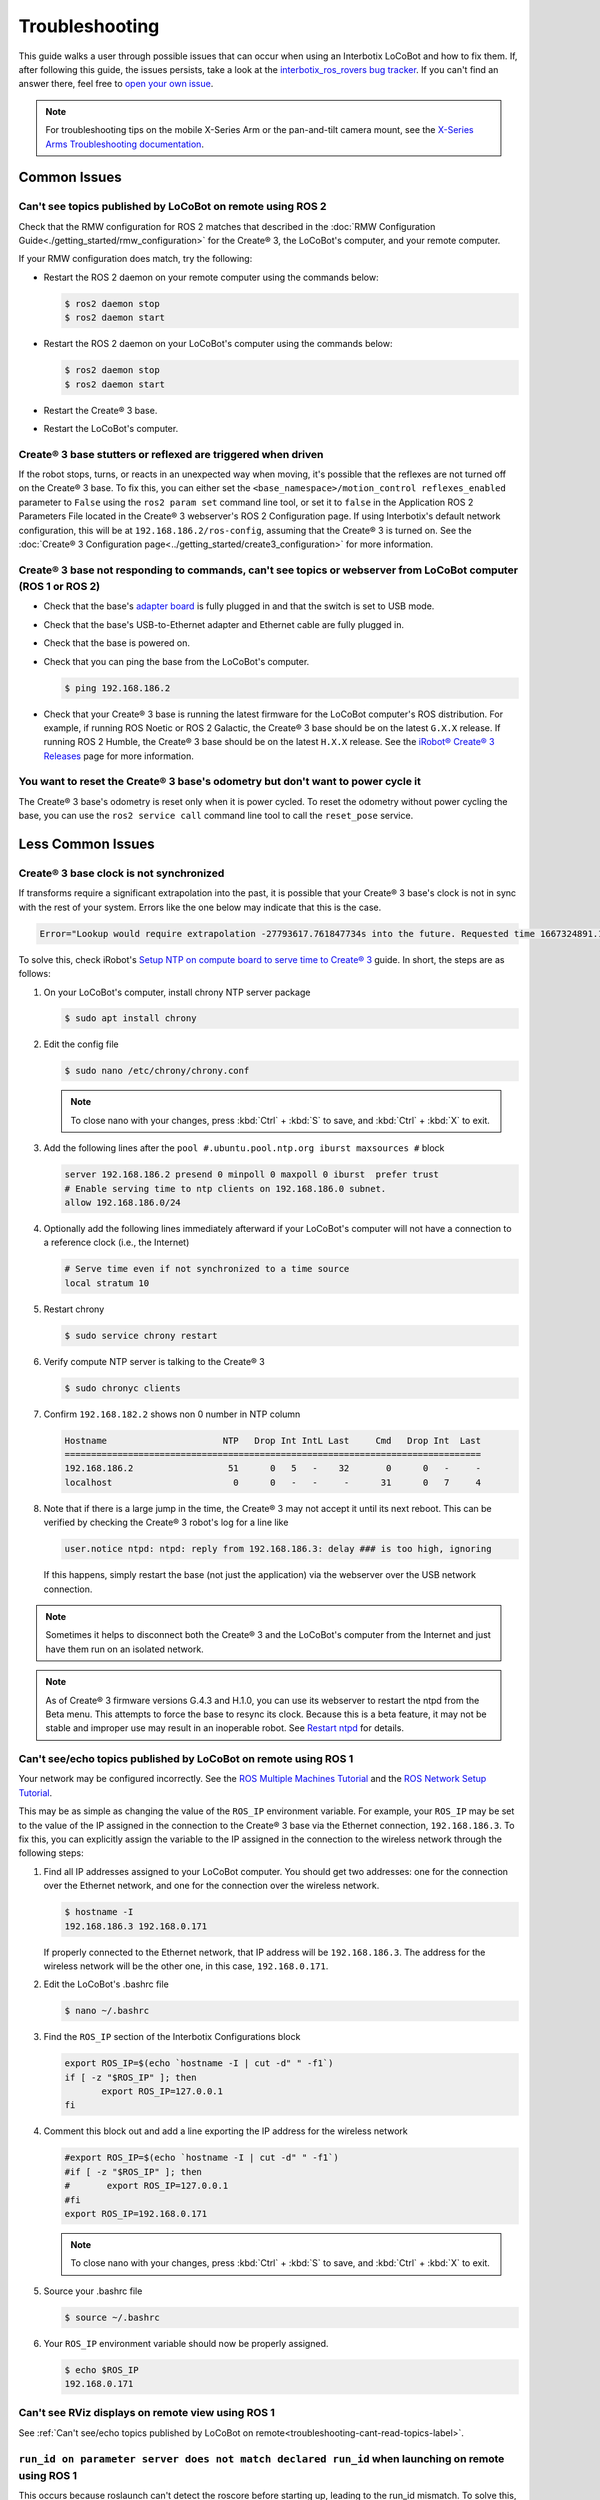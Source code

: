 ===============
Troubleshooting
===============

This guide walks a user through possible issues that can occur when using an Interbotix LoCoBot and
how to fix them. If, after following this guide, the issues persists, take a look at the
`interbotix_ros_rovers bug tracker`_. If you can't find an answer there, feel free to `open your
own issue`_.

.. note::

    For troubleshooting tips on the mobile X-Series Arm or the pan-and-tilt camera mount, see the
    `X-Series Arms Troubleshooting documentation`_.


.. _`interbotix_ros_rovers bug tracker`: https://github.com/Interbotix/interbotix_ros_rovers/issues?q=is%3Aissue
.. _`open your own issue`: https://github.com/Interbotix/interbotix_ros_rovers/issues/new/choose
.. _`X-Series Arms Troubleshooting documentation`: https://docs.trossenrobotics.com/interbotix_xsarms_docs/troubleshooting.html

Common Issues
=============

Can't see topics published by LoCoBot on remote using ROS 2
-----------------------------------------------------------

Check that the RMW configuration for ROS 2 matches that described in the :doc:`RMW Configuration
Guide<./getting_started/rmw_configuration>` for the Create® 3, the LoCoBot's computer, and your
remote computer.

If your RMW configuration does match, try the following:

*   Restart the ROS 2 daemon on your remote computer using the commands below:

    .. code-block:: console

        $ ros2 daemon stop
        $ ros2 daemon start

*   Restart the ROS 2 daemon on your LoCoBot's computer using the commands below:

    .. code-block:: console

        $ ros2 daemon stop
        $ ros2 daemon start

*   Restart the Create® 3 base.

*   Restart the LoCoBot's computer.

Create® 3 base stutters or reflexed are triggered when driven
-------------------------------------------------------------

If the robot stops, turns, or reacts in an unexpected way when moving, it's possible that the
reflexes are not turned off on the Create® 3 base. To fix this, you can either set the
``<base_namespace>/motion_control reflexes_enabled`` parameter to ``False`` using the ``ros2 param
set`` command line tool, or set it to ``false`` in the Application ROS 2 Parameters File located in
the Create® 3 webserver's ROS 2 Configuration page. If using Interbotix's default network
configuration, this will be at ``192.168.186.2/ros-config``, assuming that the Create® 3 is turned
on. See the :doc:`Create® 3 Configuration page<../getting_started/create3_configuration>` for more
information.

Create® 3 base not responding to commands, can't see topics or webserver from LoCoBot computer (ROS 1 or ROS 2)
---------------------------------------------------------------------------------------------------------------

*   Check that the base's `adapter board`_ is fully plugged in and that the switch is set to USB
    mode.
*   Check that the base's USB-to-Ethernet adapter and Ethernet cable are fully plugged in.
*   Check that the base is powered on.
*   Check that you can ping the base from the LoCoBot's computer.

    .. code-block:: console

        $ ping 192.168.186.2

*   Check that your Create® 3 base is running the latest firmware for the LoCoBot computer's ROS
    distribution. For example, if running ROS Noetic or ROS 2 Galactic, the Create® 3 base should
    be on the latest ``G.X.X`` release. If running ROS 2 Humble, the Create® 3 base should be on
    the latest ``H.X.X`` release. See the `iRobot® Create® 3 Releases`_ page for more information.

.. _`adapter board`: https://iroboteducation.github.io/create3_docs/hw/adapter/
.. _`iRobot® Create® 3 Releases`: https://iroboteducation.github.io/create3_docs/releases/overview/

You want to reset the Create® 3 base's odometry but don't want to power cycle it
--------------------------------------------------------------------------------

The Create® 3 base's odometry is reset only when it is power cycled. To reset the odometry without
power cycling the base, you can use the ``ros2 service call`` command line tool to call the
``reset_pose`` service.

.. tabs::

    .. group-tab:: ROS 1

        The ROS 2 distribution and Create® 3 messages workspace must be sources first since the
        service is only available in ROS 2.

        .. code-block:: console

            $ source /opt/ros/galactic/setup.bash
            $ source ~/create3_ros2_ws/install/setup.bash
            $ ros2 service call /mobile_base/reset_pose irobot_create_msgs/srv/ResetPose {}

    .. group-tab:: ROS 2

        .. code-block:: console

            $ ros2 service call /locobot/mobile_base/reset_pose irobot_create_msgs/srv/ResetPose {}

Less Common Issues
==================

Create® 3 base clock is not synchronized
----------------------------------------

If transforms require a significant extrapolation into the past, it is possible that your Create® 3
base's clock is not in sync with the rest of your system. Errors like the one below may indicate
that this is the case.

.. container:: code-wrap

    .. code-block::

        Error="Lookup would require extrapolation -27793617.761847734s into the future. Requested time 1667324891.111343861 but the latest data is at time 1639531273.349496126, when looking up transform from frame [locobot/base_footprint] to frame [locobot/odom]. canTransform returned after 0.200389 timeout was 0.2."

To solve this, check iRobot's `Setup NTP on compute board to serve time to Create® 3`_ guide. In
short, the steps are as follows:

1.  On your LoCoBot's computer, install chrony NTP server package

    .. code-block:: console

        $ sudo apt install chrony

2.  Edit the config file

    .. code-block:: console

        $ sudo nano /etc/chrony/chrony.conf

    .. note::

        To close nano with your changes, press :kbd:`Ctrl` + :kbd:`S` to save, and :kbd:`Ctrl` +
        :kbd:`X` to exit.

3.  Add the following lines after the ``pool #.ubuntu.pool.ntp.org iburst maxsources #`` block

    .. code-block::

        server 192.168.186.2 presend 0 minpoll 0 maxpoll 0 iburst  prefer trust
        # Enable serving time to ntp clients on 192.168.186.0 subnet.
        allow 192.168.186.0/24

4.  Optionally add the following lines immediately afterward if your LoCoBot's computer will not
    have a connection to a reference clock (i.e., the Internet)

    .. code-block::

        # Serve time even if not synchronized to a time source
        local stratum 10

5.  Restart chrony

    .. code-block:: console

        $ sudo service chrony restart

6.  Verify compute NTP server is talking to the Create® 3

    .. code-block:: console

        $ sudo chronyc clients

7.  Confirm ``192.168.182.2`` shows non 0 number in NTP column

    .. code-block::

        Hostname                      NTP   Drop Int IntL Last     Cmd   Drop Int  Last
        ===============================================================================
        192.168.186.2                  51      0   5   -    32       0      0   -     -
        localhost                       0      0   -   -     -      31      0   7     4

8.  Note that if there is a large jump in the time, the Create® 3 may not accept it until its next
    reboot. This can be verified by checking the Create® 3 robot's log for a line like

    .. code-block::

        user.notice ntpd: ntpd: reply from 192.168.186.3: delay ### is too high, ignoring

    If this happens, simply restart the base (not just the application) via the webserver over the
    USB network connection.

.. _`Setup NTP on compute board to serve time to Create® 3`: https://iroboteducation.github.io/create3_docs/setup/compute-ntp/

.. note::

    Sometimes it helps to disconnect both the Create® 3 and the LoCoBot's computer from the
    Internet and just have them run on an isolated network.

.. note::

    As of Create® 3 firmware versions G.4.3 and H.1.0, you can use its webserver to restart the
    ntpd from the Beta menu. This attempts to force the base to resync its clock. Because this is a
    beta feature, it may not be stable and improper use may result in an inoperable robot. See
    `Restart ntpd`_ for details.

.. _`Restart ntpd`: https://iroboteducation.github.io/create3_docs/webserver/restart-ntpd/

.. _troubleshooting-cant-read-topics-label:

Can't see/echo topics published by LoCoBot on remote using ROS 1
----------------------------------------------------------------

Your network may be configured incorrectly. See the `ROS Multiple Machines Tutorial`_ and the `ROS
Network Setup Tutorial`_.

This may be as simple as changing the value of the ``ROS_IP`` environment variable. For example,
your ``ROS_IP`` may be set to the value of the IP assigned in the connection to the Create® 3 base
via the Ethernet connection, ``192.168.186.3``. To fix this, you can explicitly assign the variable
to the IP assigned in the connection to the wireless network through the following steps:

1.  Find all IP addresses assigned to your LoCoBot computer. You should get two addresses: one for
    the connection over the Ethernet network, and one for the connection over the wireless network.

    .. code-block:: console

        $ hostname -I
        192.168.186.3 192.168.0.171

    If properly connected to the Ethernet network, that IP address will be ``192.168.186.3``. The
    address for the wireless network will be the other one, in this case, ``192.168.0.171``.

2.  Edit the LoCoBot's .bashrc file

    .. code-block:: console

        $ nano ~/.bashrc

3.  Find the ``ROS_IP`` section of the Interbotix Configurations block

    .. code-block:: bash

        export ROS_IP=$(echo `hostname -I | cut -d" " -f1`)
        if [ -z "$ROS_IP" ]; then
               export ROS_IP=127.0.0.1
        fi

4.  Comment this block out and add a line exporting the IP address for the wireless network

    .. code-block:: bash

        #export ROS_IP=$(echo `hostname -I | cut -d" " -f1`)
        #if [ -z "$ROS_IP" ]; then
        #       export ROS_IP=127.0.0.1
        #fi
        export ROS_IP=192.168.0.171

    .. note::

        To close nano with your changes, press :kbd:`Ctrl` + :kbd:`S` to save, and :kbd:`Ctrl` +
        :kbd:`X` to exit.

5.  Source your .bashrc file

    .. code-block:: console

        $ source ~/.bashrc

6.  Your ``ROS_IP`` environment variable should now be properly assigned.

    .. code-block:: console

        $ echo $ROS_IP
        192.168.0.171

.. _`ROS Multiple Machines Tutorial`: http://wiki.ros.org/ROS/Tutorials/MultipleMachines
.. _`ROS Network Setup Tutorial`: http://wiki.ros.org/ROS/NetworkSetup

Can't see RViz displays on remote view using ROS 1
--------------------------------------------------

See :ref:`Can't see/echo topics published by LoCoBot on
remote<troubleshooting-cant-read-topics-label>`.

``run_id on parameter server does not match declared run_id`` when launching on remote using ROS 1
--------------------------------------------------------------------------------------------------

This occurs because roslaunch can't detect the roscore before starting up, leading to the run_id
mismatch. To solve this, simply append the ``--wait`` argument when running roslaunch. This tells
roslaunch to delay the launch until a roscore is detected.

.. code-block:: console

    $ roslaunch interbotix_xslocobot_descriptions remote_view.launch --wait
    #                                                                ^^^^^^

LiDAR not found (no ``/dev/rplidar`` created)
---------------------------------------------

Check that the cables are plugged into the right ports:

-   The power cable should be plugged into one of the USB ports on the battery.
-   The data (short micro USB) cable should be plugged directly into the NUC.
